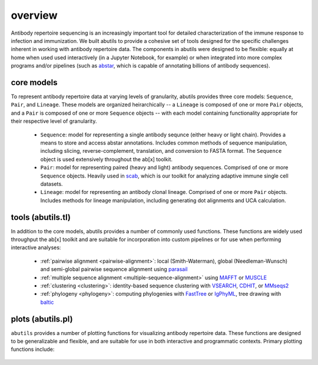 overview
========

Antibody repertoire sequencing is an increasingly important tool for detailed characterization 
of the immune response to infection and immunization. We built abutils to provide a cohesive 
set of tools designed for the specific challenges inherent in working with antibody repertoire data. 
The components in abutils were designed to be flexible: equally at home when used used interactively 
(in a Jupyter Notebook, for example) or when integrated into more complex programs and/or pipelines 
(such as abstar_, which is capable of annotating billions of antibody sequences).
  

core models
-----------

To represent antibody repertoire data at varying levels of granularity, abutils provides three core models: 
``Sequence``, ``Pair``, and ``Lineage``. These models are organized heirarchically -- a ``Lineage`` is composed of one 
or more ``Pair`` objects, and a ``Pair`` is composed of one or more ``Sequence`` objects -- with each model 
containing functionality appropriate for their respective level of granularity. 

  * ``Sequence``: model for representing a single antibody sequnce (either heavy or light chain).
    Provides a means to store and access abstar annotations. Includes common methods of sequence
    manipulation, including slicing, reverse-complement, translation, and conversion to FASTA format. 
    The ``Sequence`` object is used extensively throughout the ab[x] toolkit.  
  * ``Pair``: model for representing paired (heavy and light) antibody sequences. Comprised of one 
    or more ``Sequence`` objects. Heavily used in scab_, which is our toolkit for analyzing adaptive immune 
    single cell datasets.
  * ``Lineage``: model for representing an antibody clonal lineage. Comprised of one or more ``Pair``
    objects. Includes methods for lineage manipulation, including generating dot alignments and UCA calculation.


tools (abutils.tl)
------------------

In addition to the core models, abutils provides a number of commonly used functions. 
These functions are widely used throughput the ab[x] toolkit and are suitable for incorporation 
into custom pipelines or for use when performing interactive analyses:

  * :ref:`pairwise alignment <pairwise-alignment>`: local (Smith-Waterman), global (Needleman-Wunsch) and semi-global pairwise sequence alignment using parasail_
  
  * :ref:`multiple sequence alignment <multiple-sequence-alignment>` using MAFFT_ or MUSCLE_

  * :ref:`clustering <clustering>`: identity-based sequence clustering with VSEARCH_, CDHIT_, or MMseqs2_

  * :ref:`phylogeny <phylogeny>`: computing phylogenies with FastTree_ or IgPhyML_, tree drawing with baltic_



plots (abutils.pl)
------------------

``abutils`` provides a number of plotting functions for visualizing antibody repertoire data. These functions are
designed to be generalizable and flexible, and are suitable for use in both interactive and programmatic contexts.
Primary plotting functions include:

  .. * :ref:`bar <bar-plot>`: plot categorical data or frequency distributions as a bar plot

  .. * :ref:`scatter <scatter-plot>`: plot two-dimensional data as a scatter plot

  .. * :ref:`kde <pkde-plot>`: plot one- or two-dimensional data as a kernel density estimate

  .. * :ref:`donut <donut-plot>`: plot categorical data (such as lineages or germline genes) as a donut plot




.. _abstar: https://github.com/briney/abstar
.. _scab: https://github.com/briney/scab
.. _parasail: https://github.com/jeffdaily/parasail-python
.. _MAFFT: https://mafft.cbrc.jp/alignment/software/
.. _MUSCLE: https://www.drive5.com/muscle/
.. _VSEARCH: https://github.com/torognes/vsearch
.. _CDHIT: http://weizhongli-lab.org/cd-hit/
.. _MMseqs2: https://github.com/soedinglab/MMseqs2
.. _FastTree: http://www.microbesonline.org/fasttree/
.. _IgPhyML: https://github.com/kbhoehn/IgPhyML
.. _baltic: https://github.com/evogytis/baltic
